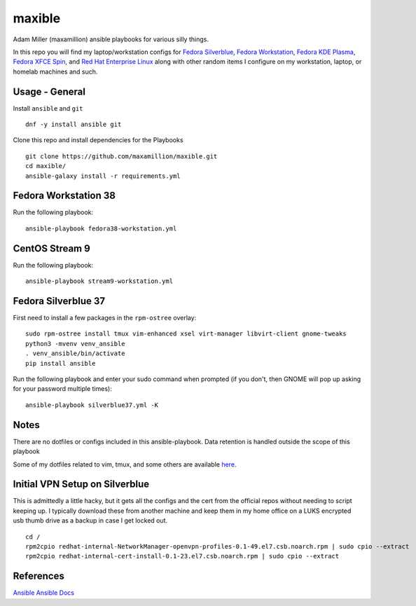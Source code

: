 maxible
#######

Adam Miller (maxamillion) ansible playbooks for various silly things.

In this repo you will find my laptop/workstation configs for `Fedora Silverblue`_,
`Fedora Workstation`_, `Fedora KDE Plasma`_, `Fedora XFCE Spin`_, and 
`Red Hat Enterprise Linux`_ along with other random items
I configure on my workstation, laptop, or homelab machines and such.

Usage - General
---------------

Install ``ansible`` and ``git``

::

    dnf -y install ansible git

Clone this repo and install dependencies for the Playbooks

::

    git clone https://github.com/maxamillion/maxible.git
    cd maxible/
    ansible-galaxy install -r requirements.yml

Fedora Workstation 38
---------------------

Run the following playbook:

::

    ansible-playbook fedora38-workstation.yml

CentOS Stream 9
---------------

Run the following playbook:

::

    ansible-playbook stream9-workstation.yml
    
Fedora Silverblue 37
--------------------

First need to install a few packages in the ``rpm-ostree`` overlay:

::

    sudo rpm-ostree install tmux vim-enhanced xsel virt-manager libvirt-client gnome-tweaks
    python3 -mvenv venv_ansible
    . venv_ansible/bin/activate
    pip install ansible

Run the following playbook and enter your sudo command when prompted (if you don't, then GNOME will pop up asking for your password multiple times):

::

    ansible-playbook silverblue37.yml -K


Notes
-----
There are no dotfiles or configs included in this ansible-playbook.
Data retention is handled outside the scope of this playbook

Some of my dotfiles related to vim, tmux, and some others are available `here
<https://github.com/maxamillion/dotfiles>`_.

Initial VPN Setup on Silverblue
-------------------------------
This is admittedly a little hacky, but it gets all the configs and the cert
from the official repos without needing to script keeping up. I typically
download these from another machine and keep them in my home office on a LUKS
encrypted usb thumb drive as a backup in case I get locked out.

::

    cd /
    rpm2cpio redhat-internal-NetworkManager-openvpn-profiles-0.1-49.el7.csb.noarch.rpm | sudo cpio --extract
    rpm2cpio redhat-internal-cert-install-0.1-23.el7.csb.noarch.rpm | sudo cpio --extract


References
----------
`Ansible`_
`Ansible Docs`_

.. _Ansible: http://www.ansible.com/
.. _Ansible Docs: http://docs.ansible.com/ansible/index.html
.. _Fedora: https://getfedora.org/
.. _Fedora Workstation: https://getfedora.org/en/workstation/
.. _Fedora Silverblue: https://silverblue.fedoraproject.org/
.. _Fedora KDE Plasma: https://spins.fedoraproject.org/en/kde/
.. _Fedora XFCE Spin: https://spins.fedoraproject.org/en/xfce/
.. _Red Hat Enterprise Linux: https://www.redhat.com/en/technologies/linux-platforms/enterprise-linux
